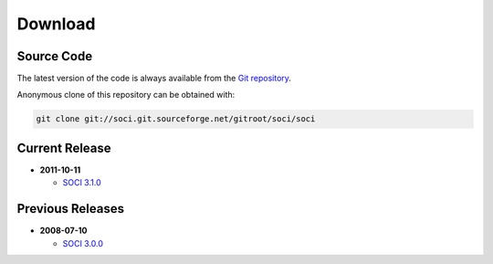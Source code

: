 .. _download:

******************************************************************************
Download
******************************************************************************

Source Code
------------------------------------------------------------------------------

The latest version of the code is always available from the `Git repository`_.

Anonymous clone of this repository can be obtained with:

.. code-block:: none

    git clone git://soci.git.sourceforge.net/gitroot/soci/soci


Current Release
------------------------------------------------------------------------------

* **2011-10-11**

  - `SOCI 3.1.0 <https://sourceforge.net/projects/soci/files/soci/soci-3.1.0/>`__
  
Previous Releases
------------------------------------------------------------------------------
  
* **2008-07-10**

  - `SOCI 3.0.0 <https://sourceforge.net/projects/soci/files/soci/soci-3.0.0/>`__


.. _`Git repository`: http://soci.git.sourceforge.net/git/gitweb.cgi?p=soci/soci
